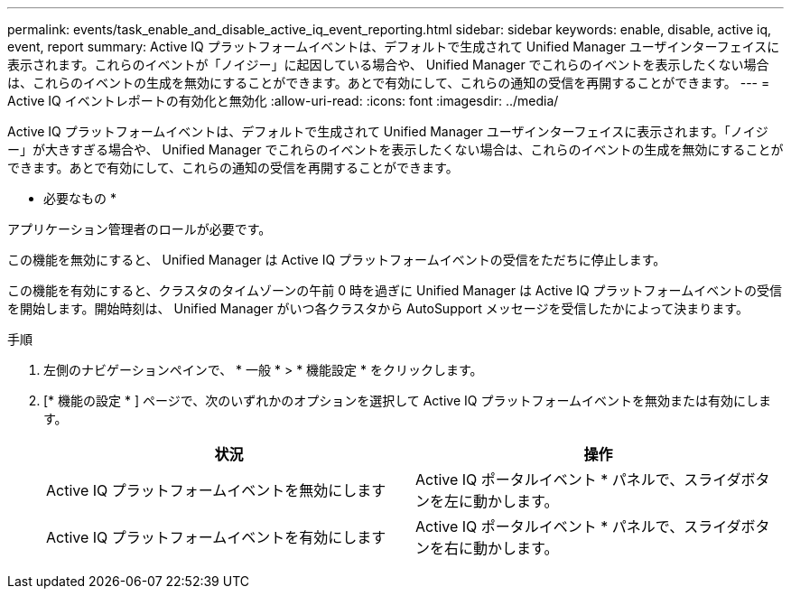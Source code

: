 ---
permalink: events/task_enable_and_disable_active_iq_event_reporting.html 
sidebar: sidebar 
keywords: enable, disable, active iq, event, report 
summary: Active IQ プラットフォームイベントは、デフォルトで生成されて Unified Manager ユーザインターフェイスに表示されます。これらのイベントが「ノイジー」に起因している場合や、 Unified Manager でこれらのイベントを表示したくない場合は、これらのイベントの生成を無効にすることができます。あとで有効にして、これらの通知の受信を再開することができます。 
---
= Active IQ イベントレポートの有効化と無効化
:allow-uri-read: 
:icons: font
:imagesdir: ../media/


[role="lead"]
Active IQ プラットフォームイベントは、デフォルトで生成されて Unified Manager ユーザインターフェイスに表示されます。「ノイジー」が大きすぎる場合や、 Unified Manager でこれらのイベントを表示したくない場合は、これらのイベントの生成を無効にすることができます。あとで有効にして、これらの通知の受信を再開することができます。

* 必要なもの *

アプリケーション管理者のロールが必要です。

この機能を無効にすると、 Unified Manager は Active IQ プラットフォームイベントの受信をただちに停止します。

この機能を有効にすると、クラスタのタイムゾーンの午前 0 時を過ぎに Unified Manager は Active IQ プラットフォームイベントの受信を開始します。開始時刻は、 Unified Manager がいつ各クラスタから AutoSupport メッセージを受信したかによって決まります。

.手順
. 左側のナビゲーションペインで、 * 一般 * > * 機能設定 * をクリックします。
. [* 機能の設定 * ] ページで、次のいずれかのオプションを選択して Active IQ プラットフォームイベントを無効または有効にします。
+
|===
| 状況 | 操作 


 a| 
Active IQ プラットフォームイベントを無効にします
 a| 
Active IQ ポータルイベント * パネルで、スライダボタンを左に動かします。



 a| 
Active IQ プラットフォームイベントを有効にします
 a| 
Active IQ ポータルイベント * パネルで、スライダボタンを右に動かします。

|===

